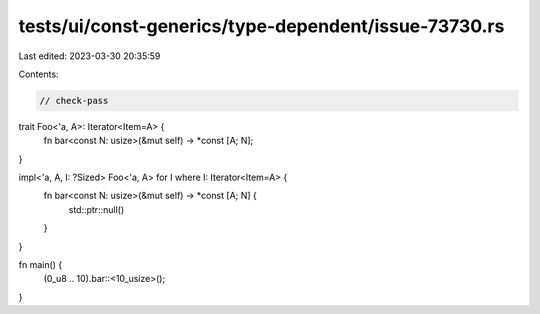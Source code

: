tests/ui/const-generics/type-dependent/issue-73730.rs
=====================================================

Last edited: 2023-03-30 20:35:59

Contents:

.. code-block:: rs

    // check-pass
trait Foo<'a, A>: Iterator<Item=A> {
    fn bar<const N: usize>(&mut self) -> *const [A; N];
}

impl<'a, A, I: ?Sized> Foo<'a, A> for I where I: Iterator<Item=A>  {
    fn bar<const N: usize>(&mut self) -> *const [A; N] {
        std::ptr::null()
    }
}

fn main() {
    (0_u8 .. 10).bar::<10_usize>();
}



